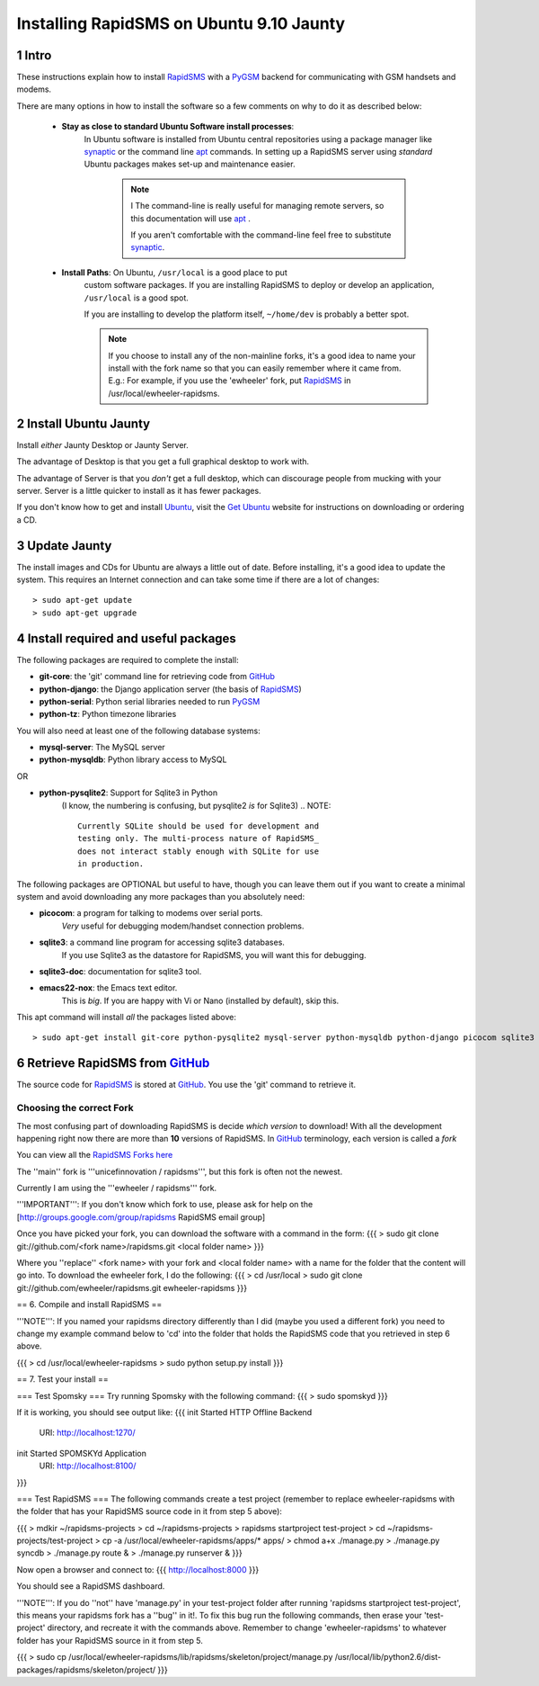 .. _PyGSM: http://github.com/rapidsms/pygsm/tree/master
.. _synaptic: https://help.ubuntu.com/community/SynapticHowto
.. _apt: http://www.debian.org/doc/manuals/apt-howto/ch-apt-get.en.html
.. _RapidSMS: http://www.rapidsms.org
.. _Get Ubuntu: http://www.ubuntu.com/getubuntu 
.. _Ubuntu: http://www.ubuntu.com
.. _GitHub: http://github.com

Installing RapidSMS on Ubuntu 9.10 Jaunty
==========================================

1 Intro
-------

These instructions explain how to install RapidSMS_ with a PyGSM_ backend for communicating with GSM handsets and modems.

There are many options in how to install the software so a few comments on why to do it as described below:

 * **Stay as close to standard Ubuntu Software install processes**: 
      In Ubuntu software is installed from Ubuntu central repositories
      using a package manager like synaptic_ or the command line apt_ 
      commands. In setting up a RapidSMS server using *standard* Ubuntu 
      packages makes set-up and maintenance easier. 

	.. NOTE:: I
	   The command-line is really useful for managing remote servers, 
	   so this documentation will use apt_ . 
	   
	   If you aren't comfortable with the command-line feel free to 
	   substitute synaptic_. 

 * **Install Paths**: On Ubuntu, ``/usr/local`` is a good place to put
    custom software packages. If you are installing RapidSMS to deploy
    or develop an application, ``/usr/local`` is a good spot. 
    
    If you are installing to develop the platform itself, 
    ``~/home/dev`` is probably a better spot. 

    .. NOTE::
       If you choose to install any of the non-mainline forks,
       it's a good idea to name your install with the fork name
       so that you can easily remember where it came from.
       E.g.: For example, if you use the 'ewheeler' fork, 
       put RapidSMS_ in /usr/local/ewheeler-rapidsms. 

2 Install Ubuntu Jaunty
-----------------------
Install *either* Jaunty Desktop or Jaunty Server. 

The advantage of Desktop is that you get a full graphical desktop to work with. 

The advantage of Server is that you *don't* get a full desktop, which can discourage people from mucking with your server. Server is a little quicker to install as it has fewer packages.

If you don't know how to get and install Ubuntu_, visit the `Get Ubuntu`_ website for instructions on downloading or ordering a CD.

3 Update Jaunty
---------------
The install images and CDs for Ubuntu are always a little out of date. Before installing, it's a good idea to update the system. This requires an Internet connection and can take some time if there are a lot of changes::

    > sudo apt-get update
    > sudo apt-get upgrade


4 Install required and useful packages
--------------------------------------
The following packages are required to complete the install:

* **git-core**: the 'git' command line for retrieving code from GitHub_
* **python-django**: the Django application server (the basis of RapidSMS_)
* **python-serial**: Python serial libraries needed to run PyGSM_
* **python-tz**: Python timezone libraries

You will also need at least one of the following database systems:

* **mysql-server**: The MySQL server
* **python-mysqldb**: Python library access to MySQL

OR

* **python-pysqlite2**: Support for Sqlite3 in Python 
    (I know, the numbering is confusing, but pysqlite2 *is* for Sqlite3) 
    .. NOTE::
       Currently SQLite should be used for development and
       testing only. The multi-process nature of RapidSMS_
       does not interact stably enough with SQLite for use
       in production.
       
The following packages are OPTIONAL but useful to have, though you can leave them out if you want to create a minimal system and avoid downloading any more packages than you absolutely need:

* **picocom**: a program for talking to modems over serial ports. 
    *Very* useful for debugging modem/handset connection problems.
* **sqlite3**: a command line program for accessing sqlite3 databases. 
    If you use Sqlite3 as the datastore for RapidSMS, 
    you will want this for debugging.
* **sqlite3-doc**: documentation for sqlite3 tool.
* **emacs22-nox**: the Emacs text editor. 
    .. NOTE:: 
    This is *big*. If you are happy with Vi or Nano (installed by default), skip this.

This apt command will install *all* the packages listed above::

    > sudo apt-get install git-core python-pysqlite2 mysql-server python-mysqldb python-django picocom sqlite3 sqlite3-doc emacs22-nox

6 Retrieve RapidSMS from GitHub_
--------------------------------
The source code for RapidSMS_ is stored at GitHub_. You use the 'git' command to retrieve it.

Choosing the correct Fork
+++++++++++++++++++++++++
The most confusing part of downloading RapidSMS is decide *which version* to download! 
With all the development happening right now there are more than **10** versions of RapidSMS. In GitHub_ terminology, each version is called a *fork*

.. _RapidSMS Forks: http://github.com/unicefinnovation/rapidsms/network/members
__ `RapidSMS Forks`_
You can view all the `RapidSMS Forks here`__

The ''main'' fork is '''unicefinnovation / rapidsms''', but this fork is often not the newest.

Currently I am using the '''ewheeler / rapidsms''' fork.

'''IMPORTANT''': If you don't know which fork to use, please ask for help on the [http://groups.google.com/group/rapidsms  RapidSMS email group]

Once you have picked your fork, you can download the software with a command in the form:
{{{
> sudo git clone git://github.com/<fork name>/rapidsms.git <local folder name>
}}}

Where you ''replace'' <fork name> with your fork and <local folder name> with a name for the folder that the content will go into. To download the ewheeler fork, I do the following:
{{{
> cd /usr/local
> sudo git clone git://github.com/ewheeler/rapidsms.git ewheeler-rapidsms
}}}

== 6. Compile and install RapidSMS ==

'''NOTE''': If you named your rapidsms directory differently than I did (maybe you used a different fork) you need to change my example command below to 'cd' into the folder that holds the RapidSMS code that you retrieved in step 6 above.
 
{{{
> cd /usr/local/ewheeler-rapidsms
> sudo python setup.py install
}}}

== 7. Test your install ==

=== Test Spomsky ===
Try running Spomsky with the following command:
{{{
> sudo spomskyd
}}}

If it is working, you should see output like:
{{{
init Started HTTP Offline Backend
     URI: http://localhost:1270/
init Started SPOMSKYd Application
     URI: http://localhost:8100/
}}}

=== Test RapidSMS ===
The following commands create a test project (remember to replace ewheeler-rapidsms with the folder that has your RapidSMS source code in it from step 5 above):

{{{
> mdkir ~/rapidsms-projects
> cd ~/rapidsms-projects
> rapidsms startproject test-project
> cd ~/rapidsms-projects/test-project
> cp -a /usr/local/ewheeler-rapidsms/apps/* apps/
> chmod a+x ./manage.py
> ./manage.py syncdb
> ./manage.py route &
> ./manage.py runserver &
}}}

Now open a browser and connect to:
{{{
http://localhost:8000
}}}

You should see a RapidSMS dashboard.

'''NOTE''': If you do ''not'' have 'manage.py' in your test-project folder after running 'rapidsms startproject test-project', this means your rapidsms fork has a ''bug'' in it!. To fix this bug run the following commands, then erase your 'test-project' directory, and recreate it with the commands above. Remember to change 'ewheeler-rapidsms' to whatever folder has your RapidSMS source in it from step 5.

{{{
> sudo cp /usr/local/ewheeler-rapidsms/lib/rapidsms/skeleton/project/manage.py /usr/local/lib/python2.6/dist-packages/rapidsms/skeleton/project/
}}}